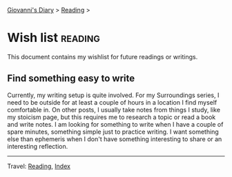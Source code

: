 #+startup: content indent

[[file:../init.org][Giovanni's Diary]] > [[file:reading.org][Reading]] >

* Wish list :reading:

This document contains my wishlist for future readings or writings.

#+INDEX: Giovanni's Diary!Reading!Wishlist

** Find something easy to write

Currently, my writing setup is quite involved. For my Surroundings
series, I need to be outside for at least a couple of hours in a
location I find myself comfortable in. On other posts, I usually take
notes from things I study, like my stoicism page, but this requires me
to research a topic or read a book and write notes. I am looking for
something to write when I have a couple of spare minutes, something
simple just to practice writing. I want something else than ephemeris
when I don't have something interesting to share or an interesting
reflection.

-----

Travel: [[file:reading.org][Reading]], [[file:../theindex.org][Index]]
